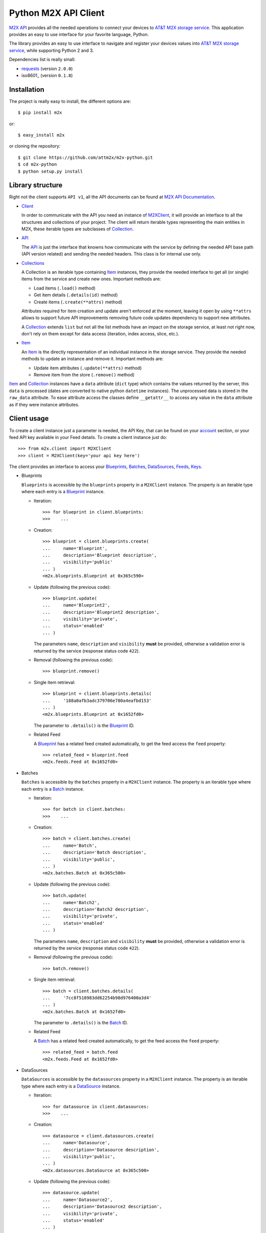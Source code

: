 Python M2X API Client
=====================

`M2X API`_ provides all the needed operations to connect your devices to `AT&T
M2X storage service`_. This application provides an easy to use interface for
your favorite language, Python.

The library provides an easy to use interface to navigate and register your
devices values into `AT&T M2X storage service`_, while supporting Python 2 and
3.

Dependencies list is really small:

* requests_ (version ``2.0.0``)
* iso8601_ (version ``0.1.8``)


Installation
------------

The project is really easy to install, the different options are::

    $ pip install m2x

or::

    $ easy_install m2x

or cloning the repository::

    $ git clone https://github.com/attm2x/m2x-python.git
    $ cd m2x-python
    $ python setup.py install


Library structure
-----------------

Right not the client supports ``API v1``, all the API documents can be found at
`M2X API Documentation`_.

* Client_

  In order to communicate with the API you need an instance of `M2XClient`_, it
  will provide an interface to all the structures and collections of your
  project. The client will return iterable types representing the main entities
  in M2X, these iterable types are subclasses of Collection_.

* API_

  The API_ is just the interface that knowns how communicate with the service
  by defining the needed API base path (API version related) and sending the
  needed headers. This class is for internal use only.

* Collections_

  A Collection is an iterable type containing Item_ instances, they provide
  the needed interface to get all (or single) items from the service and create
  new ones. Important methods are:

  - Load items (``.load()`` method)
  - Get item details (``.details(id)`` method)
  - Create items (``.create(**attrs)`` method)

  Attributes required for item creation and update aren't enforced at the
  moment, leaving it open by using ``**attrs`` allows to support future API
  improvements removing future code updates dependency to support new
  attributes.

  A Collection_ extends ``list`` but not all the list methods have an impact on
  the storage service, at least not right now, don't rely on them except for
  data access (iteration, index access, slice, etc.).

* Item_

  An Item_ is the directly representation of an individual instance in the
  storage service. They provide the needed methods to update an instance and
  remove it. Important methods are:

  - Update item attributes (``.update(**attrs)`` method)
  - Remove item from the store (``.remove()`` method)

Item_ and Collection_ instances have a ``data`` attribute (``dict`` type) which
contains the values returned by the server, this ``data`` is processed (dates
are converted to native python ``datetime`` instances). The unprocessed data is
stored in the ``raw_data`` attribute. To ease attribute access the classes
define ``__getattr__`` to access any value in the ``data`` attribute as if they
were instance attributes.


Client usage
------------

To create a client instance just a parameter is needed, the API Key, that can
be found on your account_ section, or your feed API key available in your Feed
details. To create a client instance just do::

    >>> from m2x.client import M2XClient
    >>> client = M2XClient(key='your api key here')

The client provides an interface to access your Blueprints_, Batches_,
DataSources_, Feeds_, Keys_.

* Blueprints

  ``Blueprints`` is accessible by the ``blueprints`` property in a ``M2XClient``
  instance. The property is an iterable type where each entry is a Blueprint_
  instance.

  - Iteration::

        >>> for blueprint in client.blueprints:
        >>>    ...

  - Creation::

        >>> blueprint = client.blueprints.create(
        ...     name='Blueprint',
        ...     description='Blueprint description',
        ...     visibility='public'
        ... )
        <m2x.blueprints.Blueprint at 0x365c590>

  - Update (following the previous code)::

        >>> blueprint.update(
        ...     name='Blueprint2',
        ...     description='Blueprint2 description',
        ...     visibility='private',
        ...     status='enabled'
        ... )

    The parameters ``name``, ``description`` and ``visibility`` **must** be
    provided, otherwise a validation error is returned by the service (response
    status code ``422``).

  - Removal (following the previous code)::

        >>> blueprint.remove()

  - Single item retrieval::

        >>> blueprint = client.blueprints.details(
        ...     '188a0afb3adc379706e780a4eafbd153'
        ... )
        <m2x.blueprints.Blueprint at 0x1652fd0>

    The parameter to ``.details()`` is the Blueprint_ ID.

  - Related Feed

    A Blueprint_ has a related feed created automatically, to get the feed
    access the ``feed`` property::

        >>> related_feed = blueprint.feed
        <m2x.feeds.Feed at 0x1652fd0>

* Batches

  ``Batches`` is accessible by the ``batches`` property in a ``M2XClient``
  instance. The property is an iterable type where each entry is a Batch_
  instance.

  - Iteration::

        >>> for batch in client.batches:
        >>>    ...

  - Creation::

        >>> batch = client.batches.create(
        ...     name='Batch',
        ...     description='Batch description',
        ...     visibility='public',
        ... )
        <m2x.batches.Batch at 0x365c500>

  - Update (following the previous code)::

        >>> batch.update(
        ...     name='Batch2',
        ...     description='Batch2 description',
        ...     visibility='private',
        ...     status='enabled'
        ... )

    The parameters ``name``, ``description`` and ``visibility`` **must** be
    provided, otherwise a validation error is returned by the service (response
    status code ``422``).

  - Removal (following the previous code)::

        >>> batch.remove()

  - Single item retrieval::

        >>> batch = client.batches.details(
        ...     '7cc8f518983dd62254b98d976400a3d4'
        ... )
        <m2x.batches.Batch at 0x1652fd0>

    The parameter to ``.details()`` is the Batch_ ID.

  - Related Feed

    A Batch_ has a related feed created automatically, to get the feed access
    the ``feed`` property::

        >>> related_feed = batch.feed
        <m2x.feeds.Feed at 0x1652fd0>

* DataSources

  ``DataSources`` is accessible by the ``datasources`` property in a
  ``M2XClient`` instance. The property is an iterable type where each entry is
  a DataSource_ instance.

  - Iteration::

        >>> for datasource in client.datasources:
        >>>    ...

  - Creation::

        >>> datasource = client.datasources.create(
        ...     name='Datasource',
        ...     description='Datasource description',
        ...     visibility='public',
        ... )
        <m2x.datasources.DataSource at 0x365c500>

  - Update (following the previous code)::

        >>> datasource.update(
        ...     name='Datasource2',
        ...     description='Datasource2 description',
        ...     visibility='private',
        ...     status='enabled'
        ... )

    The parameters ``name``, ``description`` and ``visibility`` **must** be
    provided, otherwise a validation error is returned by the service (response
    status code ``422``).

  - Removal (following the previous code)::

        >>> datasource.remove()

  - Single item retrieval::

        >>> datasource = client.datasources.details(
        ...     '61179472a42583cffc889478010a092a'
        ... )
        <m2x.datasources.DataSource at 0x1652fd0>

    The parameter to ``.details()`` is the DataSource_ ID.

  - Related Feed

    A DataSource_ has a related feed created automatically, to get the feed
    access the ``feed`` property::

        >>> related_feed = datasource.feed
        <m2x.feeds.Feed at 0x1652fd0>

* Keys

  ``Keys`` is accessible by the ``keys`` property in a ``M2XClient`` instance.
  The property is an iterable type where each entry is a Key_ instance.

  - Iteration::

        >>> for key in client.keys
        >>>    ...

  - Creation::

        >>> key = client.keys.create(
        ...     name='Key',
        ...     permissions=['DELETE', 'GET', 'POST', 'PUT']
        ... )
        <m2x.keys.Key at 0x365c500>

  - Update (following the previous code)::

        >>> key.update(
        ...     name='Key2',
        ...     permissions=['GET', 'POST', 'PUT']
        ... )

    The parameters ``name`` and ``permissions`` **must** be provided, otherwise
    a validation error is returned by the service (response status code ``422``).

  - Removal (following the previous code)::

        >>> key.remove()

  - Single item retrieval::

        >>> key = client.keys.details(
        ...     '61179472a42583cffc889478010a092a'
        ... )
        <m2x.keys.Key at 0x1652fd0>

    The parameter to ``.details()`` is the Key_ ``key``.

  Feed keys are documented below.


* Feeds

  ``Feeds`` is accessible by the ``feeds`` property in a ``M2XClient`` instance.
  The property is an iterable type where each entry is a Feed_ instance.

  Feeds creation is done when creating a DataSource_, Blueprint_ or Batch_.
  Update and removal is not supported by the cloud API.

  - Iteration::

        >>> for feed in client.feeds
        >>>    ...

  - Single item retrieval::

        >>> feed = client.feeds.details(
        ...     '0e545075fd71aaabf5e85bfb502ea35a'
        ... )
        <m2x.feeds.Feed at 0x1652fd0>

    The parameter to ``.details()`` is the Feed_ ``id``.

  - Feed location

    Location information can be retrieved by doing::

        >>> feed.location
        <m2x.feeds.Location at 0x18f86d0>

    Location can be updated by doing::

        >>> feed.location.update(
        ...     elevation=0,
        ...     longitude=-56.0,
        ...     latitude=-34.0
        ... )
        <m2x.feeds.Location at 0x18f86d0>

    Location removal is not supported.

  - Feed keys

    The keys related to the current feed can be retrieved with::

        >>> feed.keys
        [<m2x.keys.Key at 0x1cbac10>]

    Key methods documented above apply to these keys too.

  - Feed logs

    Get feed logs with::

        >>> feed.logs
        [<m2x.feeds.Log at 0x1bb1d50>, <m2x.feeds.Log at 0x1b94b10>, ...]

    Logs access is just read-only.

  - Feed streams

    Streams are accessible by the ``streams`` property in the Feed_, to get
    them::

        >>> feed.streams
        [<m2x.streams.Stream at 0x2c39a90>, <m2x.streams.Stream at 0x2c39a10>]

    New streams can be created, the only required argument is the stream name::

        >>> stream = feed.streams.create('Stream')
        <m2x.streams.Stream at 0x2c39a90>

    An stream can be removed too::

        >>> stream.remove()

    Or updated::

        >>> stream.update(unit={'label': 'Celsius', 'symbol': 'C'})


* Values

  Given an data stream, values can be inspected and new added easily using the
  ``values`` collection in the stream instance::

      >>> stream.values
      [<m2x.values.Value at 0x2cd8e90>, <m2x.values.Value at 0x2cd8ed0>, ...]

  Each entry is a Value_ instance, the ``at`` attribute contains the date-time
  for the given value, while ``value`` contains the value itself. Entries are
  sorted by ``at`` in ascending order.

  Values cannot be updated or removed at the moment.

  New values can be created in several ways using ``stream.values.add_value()``::

    >>> stream.values.add_value(10)
    <m2x.values.Value at 0x2c39b10>

    >>> now = datetime.now()
    >>> stream.values.add_value(10, now)
    <m2x.values.Value at 0x2c39b10>

  Or ``stream.values.add_values()``::

    >>> now = datetime.now()
    >>> stream.values.add_values(10, (20,), (now, 30), {'value': 40},
    ...                          {'value': 50, 'at': now})
    <m2x.values.Value at 0x2c39b10>


.. _M2X API: https://m2x.att.com/developer/documentation/overview
.. _AT&T M2X storage service: https://m2x.att.com/
.. _M2X API Documentation: https://m2x.att.com/developer/documentation/overview
.. _requests: http://www.python-requests.org
.. _is8601: https://pypi.python.org/pypi/iso8601
.. _Client: https://github.com/attm2x/m2x-python/blob/master/m2x/client.py#L10
.. _API: https://github.com/attm2x/m2x-python/blob/master/m2x/api.py#L9
.. _M2XClient: https://github.com/attm2x/m2x-python/blob/master/m2x/client.py#L10
.. _account: https://m2x.att.com/account
.. _Blueprints: https://m2x.att.com/developer/documentation/datasource#List-Blueprints
.. _Blueprint: https://github.com/attm2x/m2x-python/blob/master/m2x/blueprints.py#L4
.. _Batches: https://m2x.att.com/developer/documentation/datasource#List-Batches
.. _Batch: https://github.com/attm2x/m2x-python/blob/master/m2x/batches.py#L4
.. _DataSources: https://m2x.att.com/developer/documentation/datasource#List-Data-Sources
.. _DataSource: https://github.com/attm2x/m2x-python/blob/master/m2x/datasources.py#L4
.. _Feeds: https://m2x.att.com/developer/documentation/feed
.. _Feed: https://github.com/attm2x/m2x-python/blob/master/m2x/feeds.py#L21
.. _Keys: https://m2x.att.com/developer/documentation/keys
.. _Key: https://github.com/attm2x/m2x-python/blob/master/m2x/keys.py#L4
.. _Collection: https://github.com/attm2x/m2x-python/blob/master/m2x/resource.py#L91
.. _Collections: https://github.com/attm2x/m2x-python/blob/master/m2x/resource.py#L91
.. _Item: https://github.com/attm2x/m2x-python/blob/master/m2x/resource.py#L81
.. _Value: https://github.com/attm2x/m2x-python/blob/master/m2x/values.py#L8
